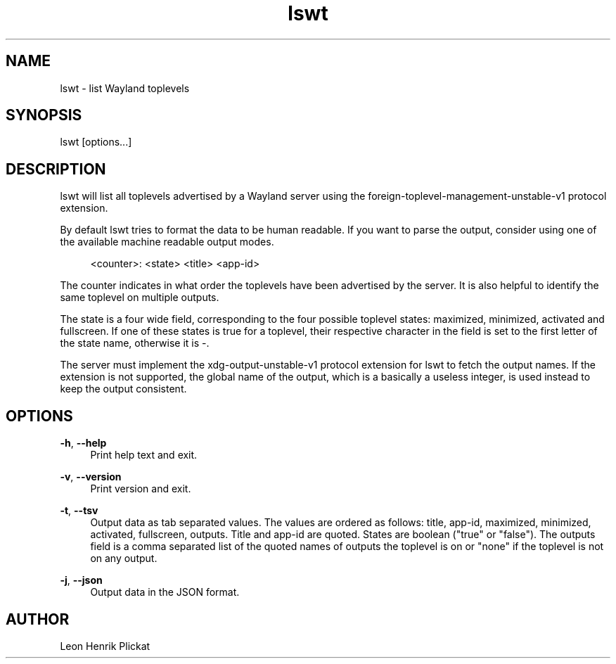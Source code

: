 .TH lswt 1 2021-03-13 lswt-1.0.0

.SH NAME
lswt - list Wayland toplevels

.SH SYNOPSIS
lswt [options...]

.SH DESCRIPTION
lswt will list all toplevels advertised by a Wayland server using the
foreign-toplevel-management-unstable-v1 protocol extension.
.P
By default lswt tries to format the data to be human readable. If you want to
parse the output, consider using one of the available machine readable output
modes.
.P
.nf
.RS 4
<counter>: <state> <title> <app-id>
.fi
.RE
.P
The counter indicates in what order the toplevels have been advertised by the
server. It is also helpful to identify the same toplevel on multiple outputs.
.P
The state is a four wide field, corresponding to the four possible toplevel
states: maximized, minimized, activated and fullscreen. If one of these states
is true for a toplevel, their respective character in the field is set to the
first letter of the state name, otherwise it is -.
.P
The server must implement the xdg-output-unstable-v1 protocol extension for
lswt to fetch the output names. If the extension is not supported, the global
name of the output, which is a basically a useless integer, is used instead to
keep the output consistent.

.SH OPTIONS
\fB-h\fR, \fB--help\fR
.RS 4
Print help text and exit.
.P
.RE
\fB-v\fR, \fB--version\fR
.RS 4
Print version and exit.
.P
.RE
\fB-t\fR, \fB--tsv\fR
.RS 4
Output data as tab separated values. The values are ordered as follows: title,
app-id, maximized, minimized, activated, fullscreen, outputs. Title and app-id
are quoted. States are boolean ("true" or "false"). The outputs field is a comma
separated list of the quoted names of outputs the toplevel is on or "none" if
the toplevel is not on any output.
.P
.RE
\fB-j\fR, \fB--json\fR
.RS 4
Output data in the JSON format.
.P
.P
.RE

.SH AUTHOR
Leon Henrik Plickat
.P

